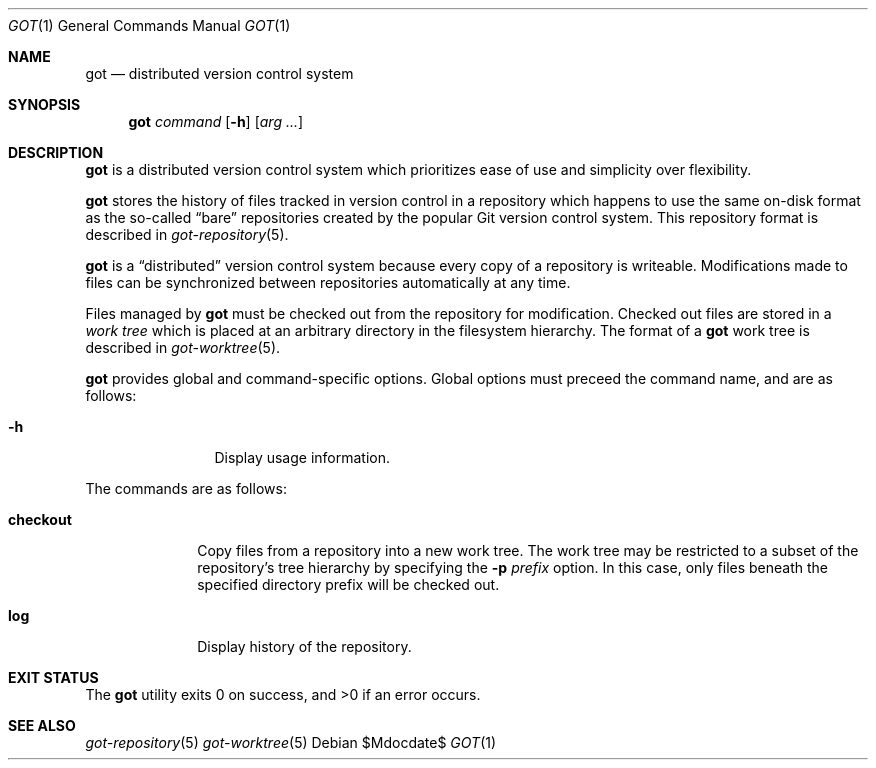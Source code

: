 .\"
.\" Copyright (c) 2017 Martin Pieuchot
.\"
.\" Permission to use, copy, modify, and distribute this software for any
.\" purpose with or without fee is hereby granted, provided that the above
.\" copyright notice and this permission notice appear in all copies.
.\"
.\" THE SOFTWARE IS PROVIDED "AS IS" AND THE AUTHOR DISCLAIMS ALL WARRANTIES
.\" WITH REGARD TO THIS SOFTWARE INCLUDING ALL IMPLIED WARRANTIES OF
.\" MERCHANTABILITY AND FITNESS. IN NO EVENT SHALL THE AUTHOR BE LIABLE FOR
.\" ANY SPECIAL, DIRECT, INDIRECT, OR CONSEQUENTIAL DAMAGES OR ANY DAMAGES
.\" WHATSOEVER RESULTING FROM LOSS OF USE, DATA OR PROFITS, WHETHER IN AN
.\" ACTION OF CONTRACT, NEGLIGENCE OR OTHER TORTIOUS ACTION, ARISING OUT OF
.\" OR IN CONNECTION WITH THE USE OR PERFORMANCE OF THIS SOFTWARE.
.\"
.Dd $Mdocdate$
.Dt GOT 1
.Os
.Sh NAME
.Nm got
.Nd distributed version control system
.Sh SYNOPSIS
.Nm
.Ar command
.Op Fl h
.Op Ar arg ...
.Sh DESCRIPTION
.Nm
is a distributed version control system which prioritizes ease of use
and simplicity over flexibility.
.Pp
.Nm
stores the history of files tracked in version control in a repository
which happens to use the same on-disk format as the so-called
.Dq bare
repositories created by the popular Git version control system.
This repository format is described in
.Xr got-repository 5 .
.Pp
.Nm
is a
.Dq distributed
version control system because every copy of a repository is writeable.
Modifications made to files can be synchronized between repositories
automatically at any time.
.Pp
Files managed by
.Nm
must be checked out from the repository for modification.
Checked out files are stored in a
.Em work tree
which is placed at an arbitrary directory in the filesystem hierarchy.
The format of a
.Nm
work tree is described in
.Xr got-worktree 5 .
.Pp
.Nm
provides global and command-specific options.
Global options must preceed the command name, and are as follows:
.Bl -tag -width tenletters
.It Fl h
Display usage information.
.El
.Pp
The commands are as follows:
.Bl -tag -width checkout
.It Cm checkout
Copy files from a repository into a new work tree.
The work tree may be restricted to a subset of the repository's tree
hierarchy by specifying the
.Fl p Ar prefix
option.
In this case, only files beneath the specified directory prefix will
be checked out.
.\".It Cm status
.\"Show current status of files.
.It Cm log
Display history of the repository.
.El
.Sh EXIT STATUS
.Ex -std got
.Sh SEE ALSO
.Xr got-repository 5
.Xr got-worktree 5
